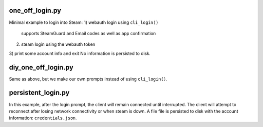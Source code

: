one_off_login.py
----------------

Minimal example to login into Steam:
1) webauth login using ``cli_login()``
   supports SteamGuard and Email codes as well as app confirmation
2) steam login using the webauth token
3) print some account info and exit
No information is persisted to disk.

diy_one_off_login.py
--------------------

Same as above, but we make our own prompts instead of using ``cli_login()``.

persistent_login.py
-------------------

In this example, after the login prompt, the client will remain connected until interrupted.
The client will attempt to reconnect after losing network connectivity or when steam is down.
A file file is persisted to disk with the account information: ``credentials.json``.

